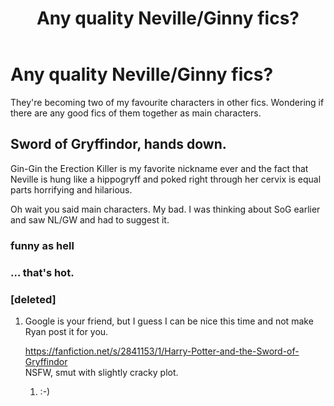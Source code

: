 #+TITLE: Any quality Neville/Ginny fics?

* Any quality Neville/Ginny fics?
:PROPERTIES:
:Author: Sage_LFC
:Score: 7
:DateUnix: 1425388445.0
:DateShort: 2015-Mar-03
:FlairText: Request
:END:
They're becoming two of my favourite characters in other fics. Wondering if there are any good fics of them together as main characters.


** Sword of Gryffindor, hands down.

Gin-Gin the Erection Killer is my favorite nickname ever and the fact that Neville is hung like a hippogryff and poked right through her cervix is equal parts horrifying and hilarious.

Oh wait you said main characters. My bad. I was thinking about SoG earlier and saw NL/GW and had to suggest it.
:PROPERTIES:
:Score: 4
:DateUnix: 1425391438.0
:DateShort: 2015-Mar-03
:END:

*** funny as hell
:PROPERTIES:
:Author: SilenceoftheSamz
:Score: 2
:DateUnix: 1425401128.0
:DateShort: 2015-Mar-03
:END:


*** ... that's hot.
:PROPERTIES:
:Score: 1
:DateUnix: 1425422302.0
:DateShort: 2015-Mar-04
:END:


*** [deleted]
:PROPERTIES:
:Score: 1
:DateUnix: 1425494273.0
:DateShort: 2015-Mar-04
:END:

**** Google is your friend, but I guess I can be nice this time and not make Ryan post it for you.

[[https://fanfiction.net/s/2841153/1/Harry-Potter-and-the-Sword-of-Gryffindor]]\\
NSFW, smut with slightly cracky plot.
:PROPERTIES:
:Score: 2
:DateUnix: 1425501613.0
:DateShort: 2015-Mar-05
:END:

***** :-)
:PROPERTIES:
:Author: ryanvdb
:Score: 3
:DateUnix: 1425508863.0
:DateShort: 2015-Mar-05
:END:

